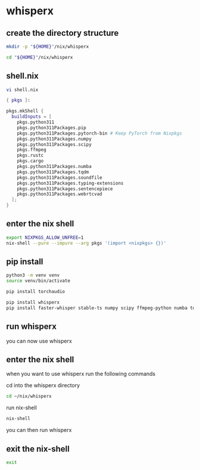 #+STARTUP: content
* whisperx
** create the directory structure

#+begin_src sh
mkdir -p "${HOME}"/nix/whisperx
#+end_src

#+begin_src sh
cd "${HOME}"/nix/whisperx
#+end_src

** shell.nix

#+begin_src sh
vi shell.nix
#+end_src

#+begin_src nix
{ pkgs }:

pkgs.mkShell {
  buildInputs = [
    pkgs.python311
    pkgs.python311Packages.pip
    pkgs.python311Packages.pytorch-bin # Keep PyTorch from Nixpkgs
    pkgs.python311Packages.numpy
    pkgs.python311Packages.scipy
    pkgs.ffmpeg
    pkgs.rustc
    pkgs.cargo
    pkgs.python311Packages.numba
    pkgs.python311Packages.tqdm
    pkgs.python311Packages.soundfile
    pkgs.python311Packages.typing-extensions
    pkgs.python311Packages.sentencepiece
    pkgs.python311Packages.webrtcvad
  ];
}
#+end_src

** enter the nix shell

#+begin_src sh
export NIXPKGS_ALLOW_UNFREE=1
nix-shell --pure --impure --arg pkgs '(import <nixpkgs> {})'
#+end_src

** pip install

#+begin_src sh
python3 -m venv venv
source venv/bin/activate
#+end_src

#+begin_src sh
pip install torchaudio
#+end_src

#+begin_src sh
pip install whisperx
pip install faster-whisper stable-ts numpy scipy ffmpeg-python numba tqdm soundfile typing-extensions sentencepiece webrtcvad
#+end_src

** run whisperx

you can now use whisperx

** enter the nix shell

when you want to use whisperx run the following commands

cd into the whisperx directory

#+begin_src sh
cd ~/nix/whisperx
#+end_src

run nix-shell

#+begin_src sh
nix-shell
#+end_src

you can then run whisperx

** exit the nix-shell

#+begin_src sh
exit
#+end_src
